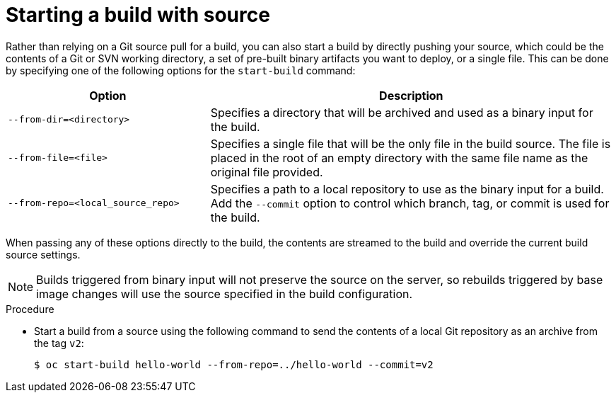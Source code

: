 // Module included in the following assemblies:
// * builds/basic-build-operations.adoc

[id="builds-basic-start-source_{context}"]
= Starting a build with source

[role="_abstract"]
Rather than relying on a Git source pull
ifdef::openshift-origin,openshift-enterprise,openshift-dedicated[]
or a Dockerfile
endif::[]
for a build, you can also start a build by directly pushing your source, which could be the contents of a Git or SVN working directory, a set of pre-built binary artifacts you want to deploy, or a single file. This can be done by specifying one of the following options for the `start-build` command:

[cols="1,2",options="header"]
|===
|Option |Description

|`--from-dir=<directory>`
|Specifies a directory that will be archived and used as a binary input for the build.

|`--from-file=<file>`
|Specifies a single file that will be the only file in the build source. The file is placed in the root of an empty directory with the same file name as the original file provided.

|`--from-repo=<local_source_repo>`
|Specifies a path to a local repository to use as the binary input for a build. Add the `--commit` option to control which branch, tag, or commit is used for the build.
|===

When passing any of these options directly to the build, the contents are streamed to the build and override the current build source settings.

[NOTE]
====
Builds triggered from binary input will not preserve the source on the server, so rebuilds triggered by base image changes will use the source specified in the build configuration.
====

.Procedure

* Start a build from a source using the following command to send the contents of a local Git repository as an archive from the tag `v2`:
+ 
[source,terminal]
----
$ oc start-build hello-world --from-repo=../hello-world --commit=v2
----
